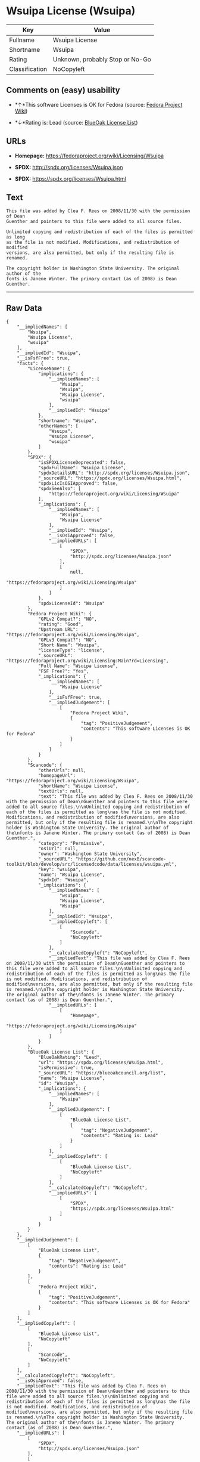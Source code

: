 * Wsuipa License (Wsuipa)

| Key              | Value                             |
|------------------+-----------------------------------|
| Fullname         | Wsuipa License                    |
| Shortname        | Wsuipa                            |
| Rating           | Unknown, probably Stop or No-Go   |
| Classification   | NoCopyleft                        |

** Comments on (easy) usability

- *↑*This software Licenses is OK for Fedora (source:
  [[https://fedoraproject.org/wiki/Licensing:Main?rd=Licensing][Fedora
  Project Wiki]])

- *↓*Rating is: Lead (source: [[https://blueoakcouncil.org/list][BlueOak
  License List]])

** URLs

- *Homepage:* https://fedoraproject.org/wiki/Licensing/Wsuipa

- *SPDX:* http://spdx.org/licenses/Wsuipa.json

- *SPDX:* https://spdx.org/licenses/Wsuipa.html

** Text

#+BEGIN_EXAMPLE
    This file was added by Clea F. Rees on 2008/11/30 with the permission of Dean
    Guenther and pointers to this file were added to all source files.

    Unlimited copying and redistribution of each of the files is permitted as long
    as the file is not modified. Modifications, and redistribution of modified
    versions, are also permitted, but only if the resulting file is renamed.

    The copyright holder is Washington State University. The original author of the
    fonts is Janene Winter. The primary contact (as of 2008) is Dean Guenther.
#+END_EXAMPLE

--------------

** Raw Data

#+BEGIN_EXAMPLE
    {
        "__impliedNames": [
            "Wsuipa",
            "Wsuipa License",
            "wsuipa"
        ],
        "__impliedId": "Wsuipa",
        "__isFsfFree": true,
        "facts": {
            "LicenseName": {
                "implications": {
                    "__impliedNames": [
                        "Wsuipa",
                        "Wsuipa",
                        "Wsuipa License",
                        "wsuipa"
                    ],
                    "__impliedId": "Wsuipa"
                },
                "shortname": "Wsuipa",
                "otherNames": [
                    "Wsuipa",
                    "Wsuipa License",
                    "wsuipa"
                ]
            },
            "SPDX": {
                "isSPDXLicenseDeprecated": false,
                "spdxFullName": "Wsuipa License",
                "spdxDetailsURL": "http://spdx.org/licenses/Wsuipa.json",
                "_sourceURL": "https://spdx.org/licenses/Wsuipa.html",
                "spdxLicIsOSIApproved": false,
                "spdxSeeAlso": [
                    "https://fedoraproject.org/wiki/Licensing/Wsuipa"
                ],
                "_implications": {
                    "__impliedNames": [
                        "Wsuipa",
                        "Wsuipa License"
                    ],
                    "__impliedId": "Wsuipa",
                    "__isOsiApproved": false,
                    "__impliedURLs": [
                        [
                            "SPDX",
                            "http://spdx.org/licenses/Wsuipa.json"
                        ],
                        [
                            null,
                            "https://fedoraproject.org/wiki/Licensing/Wsuipa"
                        ]
                    ]
                },
                "spdxLicenseId": "Wsuipa"
            },
            "Fedora Project Wiki": {
                "GPLv2 Compat?": "NO",
                "rating": "Good",
                "Upstream URL": "https://fedoraproject.org/wiki/Licensing/Wsuipa",
                "GPLv3 Compat?": "NO",
                "Short Name": "Wsuipa",
                "licenseType": "license",
                "_sourceURL": "https://fedoraproject.org/wiki/Licensing:Main?rd=Licensing",
                "Full Name": "Wsuipa License",
                "FSF Free?": "Yes",
                "_implications": {
                    "__impliedNames": [
                        "Wsuipa License"
                    ],
                    "__isFsfFree": true,
                    "__impliedJudgement": [
                        [
                            "Fedora Project Wiki",
                            {
                                "tag": "PositiveJudgement",
                                "contents": "This software Licenses is OK for Fedora"
                            }
                        ]
                    ]
                }
            },
            "Scancode": {
                "otherUrls": null,
                "homepageUrl": "https://fedoraproject.org/wiki/Licensing/Wsuipa",
                "shortName": "Wsuipa License",
                "textUrls": null,
                "text": "This file was added by Clea F. Rees on 2008/11/30 with the permission of Dean\nGuenther and pointers to this file were added to all source files.\n\nUnlimited copying and redistribution of each of the files is permitted as long\nas the file is not modified. Modifications, and redistribution of modified\nversions, are also permitted, but only if the resulting file is renamed.\n\nThe copyright holder is Washington State University. The original author of the\nfonts is Janene Winter. The primary contact (as of 2008) is Dean Guenther.",
                "category": "Permissive",
                "osiUrl": null,
                "owner": "Washington State University",
                "_sourceURL": "https://github.com/nexB/scancode-toolkit/blob/develop/src/licensedcode/data/licenses/wsuipa.yml",
                "key": "wsuipa",
                "name": "Wsuipa License",
                "spdxId": "Wsuipa",
                "_implications": {
                    "__impliedNames": [
                        "wsuipa",
                        "Wsuipa License",
                        "Wsuipa"
                    ],
                    "__impliedId": "Wsuipa",
                    "__impliedCopyleft": [
                        [
                            "Scancode",
                            "NoCopyleft"
                        ]
                    ],
                    "__calculatedCopyleft": "NoCopyleft",
                    "__impliedText": "This file was added by Clea F. Rees on 2008/11/30 with the permission of Dean\nGuenther and pointers to this file were added to all source files.\n\nUnlimited copying and redistribution of each of the files is permitted as long\nas the file is not modified. Modifications, and redistribution of modified\nversions, are also permitted, but only if the resulting file is renamed.\n\nThe copyright holder is Washington State University. The original author of the\nfonts is Janene Winter. The primary contact (as of 2008) is Dean Guenther.",
                    "__impliedURLs": [
                        [
                            "Homepage",
                            "https://fedoraproject.org/wiki/Licensing/Wsuipa"
                        ]
                    ]
                }
            },
            "BlueOak License List": {
                "BlueOakRating": "Lead",
                "url": "https://spdx.org/licenses/Wsuipa.html",
                "isPermissive": true,
                "_sourceURL": "https://blueoakcouncil.org/list",
                "name": "Wsuipa License",
                "id": "Wsuipa",
                "_implications": {
                    "__impliedNames": [
                        "Wsuipa"
                    ],
                    "__impliedJudgement": [
                        [
                            "BlueOak License List",
                            {
                                "tag": "NegativeJudgement",
                                "contents": "Rating is: Lead"
                            }
                        ]
                    ],
                    "__impliedCopyleft": [
                        [
                            "BlueOak License List",
                            "NoCopyleft"
                        ]
                    ],
                    "__calculatedCopyleft": "NoCopyleft",
                    "__impliedURLs": [
                        [
                            "SPDX",
                            "https://spdx.org/licenses/Wsuipa.html"
                        ]
                    ]
                }
            }
        },
        "__impliedJudgement": [
            [
                "BlueOak License List",
                {
                    "tag": "NegativeJudgement",
                    "contents": "Rating is: Lead"
                }
            ],
            [
                "Fedora Project Wiki",
                {
                    "tag": "PositiveJudgement",
                    "contents": "This software Licenses is OK for Fedora"
                }
            ]
        ],
        "__impliedCopyleft": [
            [
                "BlueOak License List",
                "NoCopyleft"
            ],
            [
                "Scancode",
                "NoCopyleft"
            ]
        ],
        "__calculatedCopyleft": "NoCopyleft",
        "__isOsiApproved": false,
        "__impliedText": "This file was added by Clea F. Rees on 2008/11/30 with the permission of Dean\nGuenther and pointers to this file were added to all source files.\n\nUnlimited copying and redistribution of each of the files is permitted as long\nas the file is not modified. Modifications, and redistribution of modified\nversions, are also permitted, but only if the resulting file is renamed.\n\nThe copyright holder is Washington State University. The original author of the\nfonts is Janene Winter. The primary contact (as of 2008) is Dean Guenther.",
        "__impliedURLs": [
            [
                "SPDX",
                "http://spdx.org/licenses/Wsuipa.json"
            ],
            [
                null,
                "https://fedoraproject.org/wiki/Licensing/Wsuipa"
            ],
            [
                "SPDX",
                "https://spdx.org/licenses/Wsuipa.html"
            ],
            [
                "Homepage",
                "https://fedoraproject.org/wiki/Licensing/Wsuipa"
            ]
        ]
    }
#+END_EXAMPLE